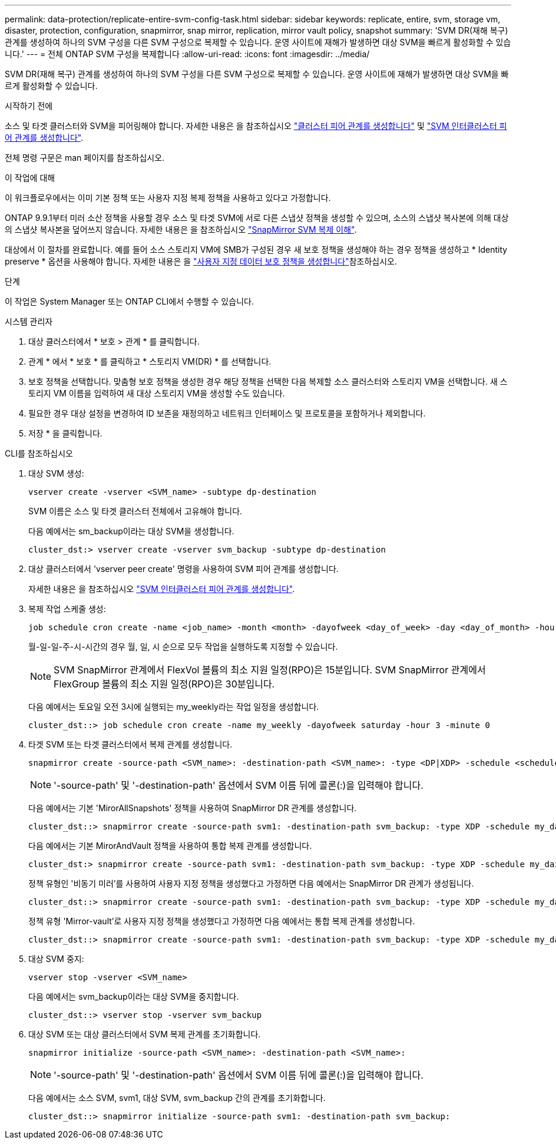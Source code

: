 ---
permalink: data-protection/replicate-entire-svm-config-task.html 
sidebar: sidebar 
keywords: replicate, entire, svm, storage vm, disaster, protection, configuration, snapmirror, snap mirror, replication, mirror vault policy, snapshot 
summary: 'SVM DR(재해 복구) 관계를 생성하여 하나의 SVM 구성을 다른 SVM 구성으로 복제할 수 있습니다. 운영 사이트에 재해가 발생하면 대상 SVM을 빠르게 활성화할 수 있습니다.' 
---
= 전체 ONTAP SVM 구성을 복제합니다
:allow-uri-read: 
:icons: font
:imagesdir: ../media/


[role="lead"]
SVM DR(재해 복구) 관계를 생성하여 하나의 SVM 구성을 다른 SVM 구성으로 복제할 수 있습니다. 운영 사이트에 재해가 발생하면 대상 SVM을 빠르게 활성화할 수 있습니다.

.시작하기 전에
소스 및 타겟 클러스터와 SVM을 피어링해야 합니다. 자세한 내용은 을 참조하십시오 link:../peering/create-cluster-relationship-93-later-task.html["클러스터 피어 관계를 생성합니다"] 및 link:../peering/create-intercluster-svm-peer-relationship-93-later-task.html["SVM 인터클러스터 피어 관계를 생성합니다"].

전체 명령 구문은 man 페이지를 참조하십시오.

.이 작업에 대해
이 워크플로우에서는 이미 기본 정책 또는 사용자 지정 복제 정책을 사용하고 있다고 가정합니다.

ONTAP 9.9.1부터 미러 소산 정책을 사용할 경우 소스 및 타겟 SVM에 서로 다른 스냅샷 정책을 생성할 수 있으며, 소스의 스냅샷 복사본에 의해 대상의 스냅샷 복사본을 덮어쓰지 않습니다. 자세한 내용은 을 참조하십시오 link:snapmirror-svm-replication-concept.html["SnapMirror SVM 복제 이해"].

대상에서 이 절차를 완료합니다. 예를 들어 소스 스토리지 VM에 SMB가 구성된 경우 새 보호 정책을 생성해야 하는 경우 정책을 생성하고 * Identity preserve * 옵션을 사용해야 합니다. 자세한 내용은 을 link:create-custom-replication-policy-concept.html["사용자 지정 데이터 보호 정책을 생성합니다"]참조하십시오.

.단계
이 작업은 System Manager 또는 ONTAP CLI에서 수행할 수 있습니다.

[role="tabbed-block"]
====
.시스템 관리자
--
. 대상 클러스터에서 * 보호 > 관계 * 를 클릭합니다.
. 관계 * 에서 * 보호 * 를 클릭하고 * 스토리지 VM(DR) * 를 선택합니다.
. 보호 정책을 선택합니다. 맞춤형 보호 정책을 생성한 경우 해당 정책을 선택한 다음 복제할 소스 클러스터와 스토리지 VM을 선택합니다. 새 스토리지 VM 이름을 입력하여 새 대상 스토리지 VM을 생성할 수도 있습니다.
. 필요한 경우 대상 설정을 변경하여 ID 보존을 재정의하고 네트워크 인터페이스 및 프로토콜을 포함하거나 제외합니다.
. 저장 * 을 클릭합니다.


--
.CLI를 참조하십시오
--
. 대상 SVM 생성:
+
[source, cli]
----
vserver create -vserver <SVM_name> -subtype dp-destination
----
+
SVM 이름은 소스 및 타겟 클러스터 전체에서 고유해야 합니다.

+
다음 예에서는 sm_backup이라는 대상 SVM을 생성합니다.

+
[listing]
----
cluster_dst:> vserver create -vserver svm_backup -subtype dp-destination
----
. 대상 클러스터에서 'vserver peer create' 명령을 사용하여 SVM 피어 관계를 생성합니다.
+
자세한 내용은 을 참조하십시오 link:../peering/create-intercluster-svm-peer-relationship-93-later-task.html["SVM 인터클러스터 피어 관계를 생성합니다"].

. 복제 작업 스케줄 생성:
+
[source, cli]
----
job schedule cron create -name <job_name> -month <month> -dayofweek <day_of_week> -day <day_of_month> -hour <hour> -minute <minute>
----
+
월-일-일-주-시-시간의 경우 월, 일, 시 순으로 모두 작업을 실행하도록 지정할 수 있습니다.

+

NOTE: SVM SnapMirror 관계에서 FlexVol 볼륨의 최소 지원 일정(RPO)은 15분입니다. SVM SnapMirror 관계에서 FlexGroup 볼륨의 최소 지원 일정(RPO)은 30분입니다.

+
다음 예에서는 토요일 오전 3시에 실행되는 my_weekly라는 작업 일정을 생성합니다.

+
[listing]
----
cluster_dst::> job schedule cron create -name my_weekly -dayofweek saturday -hour 3 -minute 0
----
. 타겟 SVM 또는 타겟 클러스터에서 복제 관계를 생성합니다.
+
[source, cli]
----
snapmirror create -source-path <SVM_name>: -destination-path <SVM_name>: -type <DP|XDP> -schedule <schedule> -policy <policy> -identity-preserve true
----
+

NOTE: '-source-path' 및 '-destination-path' 옵션에서 SVM 이름 뒤에 콜론(:)을 입력해야 합니다.

+
다음 예에서는 기본 'MirorAllSnapshots' 정책을 사용하여 SnapMirror DR 관계를 생성합니다.

+
[listing]
----
cluster_dst::> snapmirror create -source-path svm1: -destination-path svm_backup: -type XDP -schedule my_daily -policy MirrorAllSnapshots -identity-preserve true
----
+
다음 예에서는 기본 MirorAndVault 정책을 사용하여 통합 복제 관계를 생성합니다.

+
[listing]
----
cluster_dst:> snapmirror create -source-path svm1: -destination-path svm_backup: -type XDP -schedule my_daily -policy MirrorAndVault -identity-preserve true
----
+
정책 유형인 '비동기 미러'를 사용하여 사용자 지정 정책을 생성했다고 가정하면 다음 예에서는 SnapMirror DR 관계가 생성됩니다.

+
[listing]
----
cluster_dst::> snapmirror create -source-path svm1: -destination-path svm_backup: -type XDP -schedule my_daily -policy my_mirrored -identity-preserve true
----
+
정책 유형 'Mirror-vault'로 사용자 지정 정책을 생성했다고 가정하면 다음 예에서는 통합 복제 관계를 생성합니다.

+
[listing]
----
cluster_dst::> snapmirror create -source-path svm1: -destination-path svm_backup: -type XDP -schedule my_daily -policy my_unified -identity-preserve true
----
. 대상 SVM 중지:
+
[source, cli]
----
vserver stop -vserver <SVM_name>
----
+
다음 예에서는 svm_backup이라는 대상 SVM을 중지합니다.

+
[listing]
----
cluster_dst::> vserver stop -vserver svm_backup
----
. 대상 SVM 또는 대상 클러스터에서 SVM 복제 관계를 초기화합니다.
+
[source, cli]
----
snapmirror initialize -source-path <SVM_name>: -destination-path <SVM_name>:
----
+

NOTE: '-source-path' 및 '-destination-path' 옵션에서 SVM 이름 뒤에 콜론(:)을 입력해야 합니다.

+
다음 예에서는 소스 SVM, svm1, 대상 SVM, svm_backup 간의 관계를 초기화합니다.

+
[listing]
----
cluster_dst::> snapmirror initialize -source-path svm1: -destination-path svm_backup:
----


--
====
